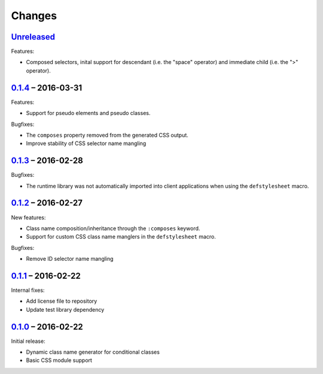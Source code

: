 =========
 Changes
=========

Unreleased_
===========

Features:

* Composed selectors, inital support for descendant (i.e. the "space"
  operator) and immediate child (i.e. the ">" operator).


0.1.4_ – 2016-03-31
===================

Features:

* Support for pseudo elements and pseudo classes.

Bugfixes:

* The ``composes`` property removed from the generated CSS output.
* Improve stability of CSS selector name mangling


0.1.3_ – 2016-02-28
===================

Bugfixes:

* The runtime library was not automatically imported into client
  applications when using the ``defstylesheet`` macro.


0.1.2_ – 2016-02-27
===================

New features:

* Class name composition/inheritance through the ``:composes``
  keyword.
* Support for custom CSS class name manglers in the ``defstylesheet``
  macro.

Bugfixes:

* Remove ID selector name mangling


0.1.1_ – 2016-02-22
===================

Internal fixes:

* Add license file to repository
* Update test library dependency


0.1.0_ – 2016-02-22
===================

Initial release:

* Dynamic class name generator for conditional classes
* Basic CSS module support


.. _Unreleased: https://github.com/mhallin/forest/compare/release/v0.1.4...HEAD
.. _0.1.4: https://github.com/mhallin/forest/compare/release/v0.1.3...release/v0.1.4
.. _0.1.3: https://github.com/mhallin/forest/compare/release/v0.1.2...release/v0.1.3
.. _0.1.2: https://github.com/mhallin/forest/compare/release/v0.1.1...release/v0.1.2
.. _0.1.1: https://github.com/mhallin/forest/compare/release/v0.1.0...release/v0.1.1
.. _0.1.0: https://github.com/mhallin/forest/commits/release/v0.1.0
